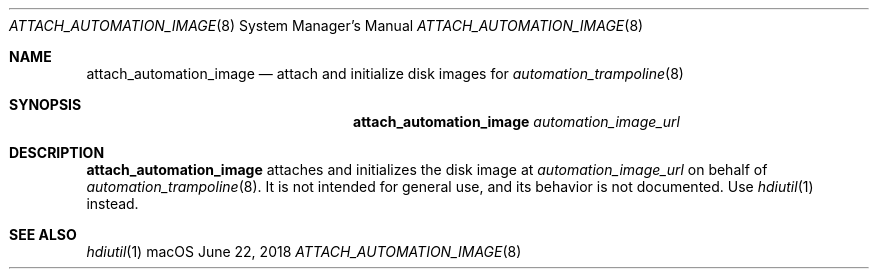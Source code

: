 .Dd June 22, 2018
.Dt ATTACH_AUTOMATION_IMAGE 8
.Os macOS
."
."
.Sh NAME
."======================
.Nm attach_automation_image
.Nd attach and initialize disk images for
.Xr automation_trampoline 8
."
."
.Sh SYNOPSIS
."======================
.Nm
.Ar automation_image_url
."
."
.Sh DESCRIPTION
."======================
.Nm
attaches and initializes the disk image at
.Ar automation_image_url
on behalf of
.Xr automation_trampoline 8 .
It is not intended for general use, and its behavior is not documented. Use
.Xr hdiutil 1
instead.
.Sh "SEE ALSO"
.Xr hdiutil 1
